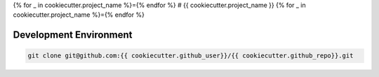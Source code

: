 {% for _ in cookiecutter.project_name %}={% endfor %}
# {{ cookiecutter.project_name }}
{% for _ in cookiecutter.project_name %}={% endfor %}

Development Environment
-----------------------

.. sourcecode:: bash

    git clone git@github.com:{{ cookiecutter.github_user}}/{{ cookiecutter.github_repo}}.git
